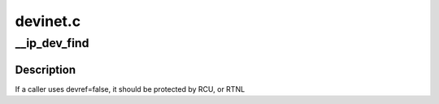 .. -*- coding: utf-8; mode: rst -*-

=========
devinet.c
=========


.. _`__ip_dev_find`:

__ip_dev_find
=============

.. c:function:: struct net_device *__ip_dev_find (struct net *net, __be32 addr, bool devref)

    find the first device with a given source address.

    :param struct net \*net:
        the net namespace

    :param __be32 addr:
        the source address

    :param bool devref:
        if true, take a reference on the found device



.. _`__ip_dev_find.description`:

Description
-----------

If a caller uses devref=false, it should be protected by RCU, or RTNL

